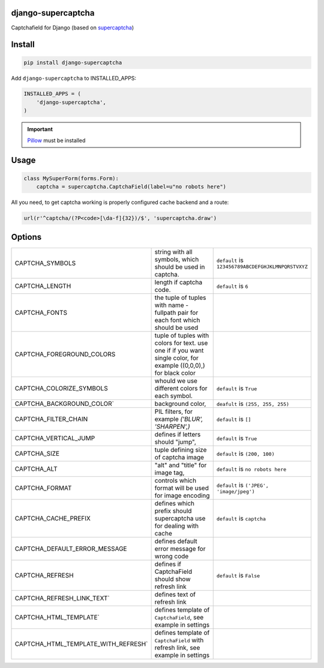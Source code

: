 django-supercaptcha
===================

Captchafield for Django (based on `supercaptcha`_)


Install
=======

.. code-block:: bash

  pip install django-supercaptcha

Add ``django-supercaptcha`` to INSTALLED_APPS:

.. code-block:: python

  INSTALLED_APPS = (
      'django-supercaptcha',
  )

.. important::
    `Pillow`_ must be installed


Usage
=====

.. code-block:: python

    class MySuperForm(forms.Form):
        captcha = supercaptcha.CaptchaField(label=u"no robots here")


All you need, to get captcha working is properly configured cache backend and a route:


.. code-block:: python

    url(r'^captcha/(?P<code>[\da-f]{32})/$', 'supercaptcha.draw')



Options
=======


.. list-table::
  :widths: 10 20 5

  * - CAPTCHA_SYMBOLS
    - string with all symbols, which should be used in captcha.
    - ``default`` is ``123456789ABCDEFGHJKLMNPQRSTVXYZ``
  * - CAPTCHA_LENGTH
    - length if captcha code.
    - ``default`` is ``6``
  * - CAPTCHA_FONTS
    - the tuple of tuples with name - fullpath pair for each font which should be used
    -
  * - CAPTCHA_FOREGROUND_COLORS
    - tuple of tuples with colors for text. use one if if you want single color, for example ((0,0,0),) for black color
    -
  * - CAPTCHA_COLORIZE_SYMBOLS
    - whould we use different colors for each symbol.
    - ``default`` is ``True``
  * - CAPTCHA_BACKGROUND_COLOR`
    - background color,
    - ``deafult`` is ``(255, 255, 255)``
  * - CAPTCHA_FILTER_CHAIN
    - PIL filters, for example `('BLUR', 'SHARPEN',)`
    - ``default`` is ``[]``
  * - CAPTCHA_VERTICAL_JUMP
    - defines if letters should "jump",
    - ``default`` is ``True``
  * - CAPTCHA_SIZE
    - tuple defining size of captcha image
    - ``default`` is ``(200, 100)``
  * - CAPTCHA_ALT
    - "alt" and "title" for image tag,
    - ``default`` is ``no robots here``
  * - CAPTCHA_FORMAT
    - controls which format will be used for image encoding
    - ``default`` is ``('JPEG', 'image/jpeg')``
  * - CAPTCHA_CACHE_PREFIX
    - defines which prefix should supercaptcha use for dealing with cache
    - ``default`` is ``captcha``
  * - CAPTCHA_DEFAULT_ERROR_MESSAGE
    - defines default error message for wrong code
    -
  * - CAPTCHA_REFRESH
    - defines if CaptchaField should show refresh link
    - ``default`` is ``False``
  * - CAPTCHA_REFRESH_LINK_TEXT`
    - defines text of refresh link
    -
  * - CAPTCHA_HTML_TEMPLATE`
    - defines template of ``CaptchaField``, see example in settings
    -
  * - CAPTCHA_HTML_TEMPLATE_WITH_REFRESH`
    - defines template of ``CaptchaField`` with refresh link, see example in settings
    -

.. _django: http://djangoproject.com/
.. _supercaptcha: https://github.com/barbuza/supercaptcha/
.. _pillow: http://python-pillow.org/